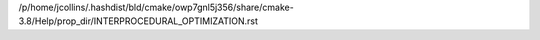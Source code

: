 /p/home/jcollins/.hashdist/bld/cmake/owp7gnl5j356/share/cmake-3.8/Help/prop_dir/INTERPROCEDURAL_OPTIMIZATION.rst
